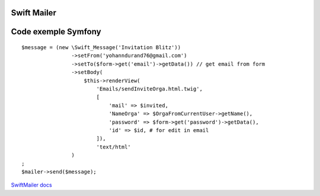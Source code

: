 Swift Mailer
===================


Code exemple Symfony
===================
::

  $message = (new \Swift_Message('Invitation Blitz'))
                  ->setFrom('yohanndurand76@gmail.com')
                  ->setTo($form->get('email')->getData()) // get email from form
                  ->setBody(
                      $this->renderView(
                          'Emails/sendInviteOrga.html.twig',
                          [
                              'mail' => $invited,
                              'NameOrga' => $OrgaFromCurrentUser->getName(),
                              'password' => $form->get('password')->getData(),
                              'id' => $id, # for edit in email
                          ]),
                          'text/html'
                  )
  ;
  $mailer->send($message);



`SwiftMailer docs`_

.. _`SwiftMailer docs`: https://swiftmailer.symfony.com/docs/introduction.html
